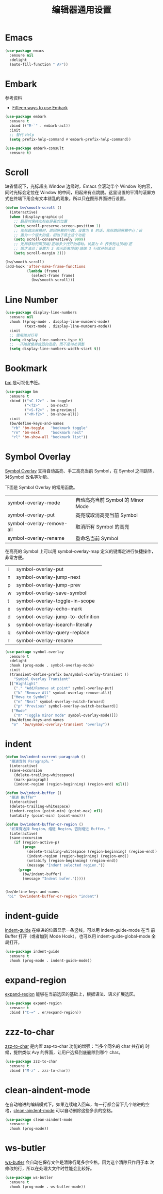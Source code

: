#+TITLE:     编辑器通用设置

* Emacs

#+BEGIN_SRC emacs-lisp
  (use-package emacs
    :ensure nil
    :delight
    (auto-fill-function " AF"))
#+END_SRC

* Embark

  参考资料
  - [[https://karthinks.com/software/fifteen-ways-to-use-embark/][Fifteen ways to use Embark]]

#+BEGIN_SRC emacs-lisp
  (use-package embark
    :ensure t
    :bind (("M-`" . embark-act))
    :init
    ;; 替代 Help
    (setq prefix-help-command #'embark-prefix-help-command))

  (use-package embark-consult
    :ensure t)
#+END_SRC

* Scroll

  缺省情况下，光标超出 Window 边缘时，Emacs 会滚动半个 Window 的内容，
同时光标会定位在 Window 的中间，用起来有点跳脱。这里设置的平滑的滚屏方
式在终端下用会有文本错乱的现象，所以只在图形界面进行设置。

#+BEGIN_SRC emacs-lisp
  (defun bw/smooth-scroll ()
    (interactive)
    (when (display-graphic-p)
      ;; 翻屏时保持光标在屏幕的位置
      (setq scroll-preserve-screen-position 1)
      ;; 光标越出屏幕时，跳回屏幕的行数。设置为 0 的话，光标跳回屏幕中心；设
      ;; 置为一个很大的值，相当于禁止这个功能
      (setq scroll-conservatively 9999)
      ;; 光标移动到离顶端/底端多少行开始滚动。设置为 0 表示到达顶端/底
      ;; 端才滚动；设置为 3 表示距离顶端/底端 3 行就开始滚动
      (setq scroll-margin 3)))

  (bw/smooth-scroll)
  (add-hook 'after-make-frame-functions
            (lambda (frame)
              (select-frame frame)
              (bw/smooth-scroll)))
#+END_SRC

* Line Number

#+BEGIN_SRC emacs-lisp
  (use-package display-line-numbers
    :ensure nil
    :hook ((prog-mode . display-line-numbers-mode)
           (text-mode . display-line-numbers-mode))
    :init
    ;; 使用绝对行号
    (setq display-line-numbers-type t)
    ;; 一开始就使用合适的宽度，而不是动态调整
    (setq display-line-numbers-width-start t))
#+END_SRC

* Bookmark

  [[https://github.com/joodland/bm][bm]] 是可视化书签。

#+BEGIN_SRC emacs-lisp
  (use-package bm
    :ensure t
    :bind (("<C-f2>" . bm-toggle)
           ("<f2>"   . bm-next)
           ("<S-f2>" . bm-previous)
           ("<M-f2>" . bm-show-all))
    :init
    (bw/define-keys-and-names
     "rb" 'bm-toggle   "bookmark toggle"
     "rn" 'bm-next     "bookmark next"
     "rl" 'bm-show-all "bookmark list"))
#+END_SRC

* Symbol Overlay

  [[https://github.com/wolray/symbol-overlay][Symbol Overlay]] 支持自动高亮、手工高亮当前 Symbol，在 Symbol 之间跳转，对Symbol
改名等功能。

  下面是 Symbol Overlay 的常用函数。

  | symbol-overlay-mode       | 自动高亮当前 Symbol 的 Minor Mode |
  | symbol-overlay-put        | 高亮或取消高亮当前 Symbol         |
  | symbol-overlay-remove-all | 取消所有 Symbol 的高亮            |
  | symbol-overlay-rename     | 重命名当前 Symbol                 |

  在高亮的 Symbol 上可以用 symbol-overlay-map 定义的键绑定进行快捷操作，非常方便。

  | i | symbol-overlay-put                |
  | n | symbol-overlay-jump-next          |
  | p | symbol-overlay-jump-prev          |
  | w | symbol-overlay-save-symbol        |
  | t | symbol-overlay-toggle-in-scope    |
  | e | symbol-overlay-echo-mark          |
  | d | symbol-overlay-jump-to-definition |
  | s | symbol-overlay-isearch-literally  |
  | q | symbol-overlay-query-replace      |
  | r | symbol-overlay-rename             |

#+BEGIN_SRC emacs-lisp
  (use-package symbol-overlay
    :ensure t
    :delight
    :hook (prog-mode . symbol-overlay-mode)
    :init
    (transient-define-prefix bw/symbol-overlay-transient ()
      "Symbol Overlay Transient"
    [["Highlight"
      ("." "Add/Remove at point" symbol-overlay-put)
      ("k" "Remove All" symbol-overlay-remove-all)]
     ["Move to Symbol"
      ("n" "Next" symbol-overlay-switch-forward)
      ("p" "Previous" symbol-overlay-switch-backward)]
     ["Mode"
      ("m" "Toggle minor mode" symbol-overlay-mode)]])
    (bw/define-keys-and-names
     "o"  'bw/symbol-overlay-transient "overlay"))
#+END_SRC

* indent

#+BEGIN_SRC emacs-lisp
  (defun bw/indent-current-paragraph ()
    "缩进当前 Paragraph。"
    (interactive)
    (save-excursion
      (delete-trailing-whitespace)
      (mark-paragraph)
      (indent-region (region-beginning) (region-end) nil)))

  (defun bw/indent-buffer ()
    "缩进 Buffer"
    (interactive)
    (delete-trailing-whitespace)
    (indent-region (point-min) (point-max) nil)
    (untabify (point-min) (point-max)))

  (defun bw/indent-buffer-or-region ()
    "如果有选择 Region，缩进 Region，否则缩进 Buffer。"
    (interactive)
    (save-excursion
      (if (region-active-p)
          (progn
            (delete-trailing-whitespace (region-beginning) (region-end))
            (indent-region (region-beginning) (region-end))
            (untabify (region-beginning) (region-end))
            (message "Indent selected region."))
        (progn
          (bw/indent-buffer)
          (message "Indent bufer.")))))


  (bw/define-keys-and-names
   "bi" 'bw/indent-buffer-or-region "indent")
#+END_SRC

* indent-guide

  [[https://github.com/zk-phi/indent-guide][indent-guide]] 在缩进的位置显示一条竖线。可以用 indent-guide-mode 在当
前 Buffer 打开（或者加到 Mode Hook），也可以用 indent-guide-global-mode
全局打开。

#+BEGIN_SRC emacs-lisp
  (use-package indent-guide
    :ensure t
    :hook (prog-mode . indent-guide-mode))
#+END_SRC

* expand-region

  [[https://github.com/magnars/expand-region.el][expand-region]] 能够在当前选区的基础上，根据语法、语义扩展选区。

#+BEGIN_SRC emacs-lisp
  (use-package expand-region
    :ensure t
    :bind ("C-=" . er/expand-region))
#+END_SRC

* zzz-to-char

  [[https://github.com/mrkkrp/zzz-to-char][zzz-to-char]] 是内置 zap-to-char 功能的增强：当多个同名的 char 共存的
时候，提供类似 Avy 的界面，让用户选择到底删除到哪个 char。

#+BEGIN_SRC emacs-lisp
  (use-package zzz-to-char
    :ensure t
    :bind ("M-z" . zzz-to-char))
#+END_SRC

* clean-aindent-mode

  在自动缩进的编辑模式下，如果连续输入回车，每一行都会留下几个缩进的空
格，[[https://github.com/pmarinov/clean-aindent-mode][clean-aindent-mode]] 可以自动删除这些多余的空格。

#+BEGIN_SRC emacs-lisp
  (use-package clean-aindent-mode
    :ensure t
    :hook (prog-mode))
#+END_SRC

* ws-butler

  [[https://github.com/lewang/ws-butler][ws-butler]] 会自动在保存文件是清除行尾多余空格。因为这个清除只作用于本
次修改的行，所以在处理大文件时性能会比较好。

#+BEGIN_SRC emacs-lisp
  (use-package ws-butler
    :ensure t
    :hook (prog-mode . ws-butler-mode))
#+END_SRC

* visual-regexp

  [[https://github.com/benma/visual-regexp.el][visual-regexp]]

#+BEGIN_SRC emacs-lisp
  (use-package visual-regexp
    :ensure t
    :defer t)
#+END_SRC

* discover-my-major

  [[https://github.com/steckerhalter/discover-my-major][discover-my-major]] 可以列出当前 Mode 的键绑定列表。
  - M-x discover-my-major :: 列出 Major Mode 的键绑定列表
  - M-x discover-my-mode :: 列出 Minor Mode 的键绑定列表

#+BEGIN_SRC emacs-lisp
  (use-package discover-my-major
    :ensure t
    :defer t)
#+END_SRC

* NeoTree

  [[https://github.com/jaypei/emacs-neotree][NeoTree]] 在 Emacs 的 Frame 中嵌入一个树状的目录、文件浏览器。

  下面是在 Evil Normal State 里的键绑定。

  | j   | 向下                             |
  | k   | 向上                             |
  |-----+----------------------------------|
  | TAB | 查看文件（光标留在 NeoTree）     |
  | RET | 打开文件（光标切换到打开的文件） |
  |-----+----------------------------------|
  | c   | 切换目录                         |
  | r   | 重命名文件或目录                 |
  | p   | 复制文件或目录                   |
  | d   | 删除文件或目录                   |
  | n   | 创建文件或目录                   |
  |-----+----------------------------------|
  | A   | 切换 NeoTree 窗口大小            |
  | H   | 切换隐藏文件的显示               |
  | g   | 刷新列表                         |
  | q   | 退出                             |

#+BEGIN_SRC emacs-lisp
  (use-package neotree
    :ensure t
    :defer t
    :init
    ;; 定制 NeoTree 在 Evil Normal State 下的键绑定
    (if (eq bw/ui-style 'evil)
        (progn
          (evil-define-key 'normal neotree-mode-map (kbd "TAB") 'neotree-quick-look)
          (evil-define-key 'normal neotree-mode-map (kbd "RET") 'neotree-enter)
          (evil-define-key 'normal neotree-mode-map (kbd "c")   'neotree-change-root)
          (evil-define-key 'normal neotree-mode-map (kbd "r")   'neotree-rename-node)
          (evil-define-key 'normal neotree-mode-map (kbd "p")   'neotree-copy-node)
          (evil-define-key 'normal neotree-mode-map (kbd "d")   'neotree-delete-node)
          (evil-define-key 'normal neotree-mode-map (kbd "n")   'neotree-create-node)
          (evil-define-key 'normal neotree-mode-map (kbd "A")   'neotree-stretch-toggle)
          (evil-define-key 'normal neotree-mode-map (kbd "H")   'neotree-hidden-file-toggle)
          (evil-define-key 'normal neotree-mode-map (kbd "g")   'neotree-refresh)
          (evil-define-key 'normal neotree-mode-map (kbd "q")   'neotree-hide)))
    (bw/define-keys-and-names
     "at" 'neotree-toggle "NeoTree"))
#+END_SRC

* undo-tree

  Emacs 内置的 Undo 机制把 Undo 操作本身也加到 Undo 链，从而只用一个
Undo 命令实现 Undo/Redo 操作，概念独特，但使用起来不太方便。undo-tree
为 Emacs 提供了和其他软件类似的 Undo/Redo 功能，还提供了一个可视化 Undo
Tree。

  在配置文件中加上 (global-undo-tree-mode) 就可以在所有 Buffer 中用
undo-tree 替换 Emacs 内置的 Undo 系统，并且设置了几个键绑定，下面是常
用的键绑定。

  | 键绑定   | 命令                |
  |----------+---------------------|
  | C-_  C-/ | undo-tree-undo      |
  | M-_  C-? | undo-tree-redo      |
  | C-x u    | undo-tree-visualize |

  Evil 依赖 undo-tree 实现 Undo/Redo 的功能，所以使用 Evil 的话，会全
局激活 undo-tree-mode。

#+BEGIN_SRC emacs-lisp
  (use-package undo-tree
    :ensure t
    :defer t
    :delight
    :config
    ;; 在可视化 Undo Tree 显示时间戳
    (setq undo-tree-visualizer-timestamps t)
    ;; 在可视化 Undo Tree 显示 Diff
    (setq undo-tree-visualizer-diff t))
#+END_SRC

* Shell

#+BEGIN_SRC emacs-lisp
  (use-package shell
    :ensure nil
    :defer t
    :init
    (when bw/windows-p
      ;; 通过 --login 加载 .bash_profile 以设置 PS1
      (setq explicit-bash-args '("--login" "-i"))))
#+END_SRC

* Ediff

  Ediff 是 Emacs 自带的文件比较、文件合并、制作补丁工具，其后台调用 diff、diff3
等程序。

  如果比较时不关心空格，可以设置 ediff-diff-options 为 "-w"。

#+BEGIN_SRC emacs-lisp
  (use-package ediff
    :ensure nil
    :hook (ediff-before-setup-windows
           .
           (lambda()
             (setq ediff-split-window-function (if (> (frame-width) 170)
                                                   'split-window-horizontally
                                                 'split-window-vertically))))
    :init
    (setq ediff-window-setup-function #'ediff-setup-windows-plain)
    (defun bw/ediff-dwim ()
      "智能调用合适的 ediff 命令
  如果有当前 buffer 有 region 处于激活状态
  - 自动调用 `ediff-regions-wordwise'
  如果当前 frame 有两个 window，而且使用相同的 major mode
  - 如果 buffer 有对应的文件，而且 buffer 没有被修改，自动调用 `ediff-files'
  - 否则，自动调用 `ediff-buffers'
  如果当前 buffer 受版本控制，自动调用 `vc-ediff'
  如果以上都不符合，调用 `ediff-buffers'，手动选择 buffer 进行比较"
      (interactive)
      (let* ((num-win (length (window-list)))
             (buffer-a (current-buffer))
             (file-a (buffer-file-name))
             (mode-a major-mode)
             buffer-b file-b mode-b)
        (save-excursion
          (other-window 1)
          (setq buffer-b (current-buffer))
          (setq file-b (buffer-file-name))
          (setq mode-b major-mode))
        (cond
         ((region-active-p)
          (call-interactively #'ediff-regions-wordwise))
         ((and (= 2 num-win)
               (eq mode-a mode-b))
          (if (or (null file-a)
                  (null file-b)
                  (buffer-modified-p buffer-a)
                  (buffer-modified-p buffer-b))
              (progn
                (message "Running ediff-buffers on '%s' and '%s'..." buffer-a buffer-b)
                (ediff-buffers buffer-a buffer-b))
            (progn
              (message "Running ediff-files on '%s' and '%s'..." file-a file-b)
              (ediff-files file-a file-b))))
         ((and file-a
               (vc-registered file-a))
          (call-interactively #'vc-ediff))
         ((t (call-interactively #'ediff-buffers)))))))
#+END_SRC

* Misc
** pcache

  某些包依赖于 pcache，这里定制 pcache-directory。

#+BEGIN_SRC emacs-lisp
  (use-package pcache
    :ensure nil
    :defer t
    :init
    (setq pcache-directory
          (let ((dir (concat user-emacs-directory "var/pcache/")))
            (make-directory dir t)
            dir)))
#+END_SRC
